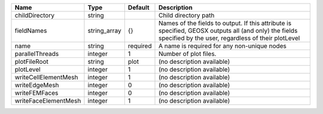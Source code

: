 

==================== ============ ======== =========================================================================================================================================================== 
Name                 Type         Default  Description                                                                                                                                                 
==================== ============ ======== =========================================================================================================================================================== 
childDirectory       string                Child directory path                                                                                                                                        
fieldNames           string_array {}       Names of the fields to output. If this attribute is specified, GEOSX outputs all (and only) the fields specified by the user, regardless of their plotLevel 
name                 string       required A name is required for any non-unique nodes                                                                                                                 
parallelThreads      integer      1        Number of plot files.                                                                                                                                       
plotFileRoot         string       plot     (no description available)                                                                                                                                  
plotLevel            integer      1        (no description available)                                                                                                                                  
writeCellElementMesh integer      1        (no description available)                                                                                                                                  
writeEdgeMesh        integer      0        (no description available)                                                                                                                                  
writeFEMFaces        integer      0        (no description available)                                                                                                                                  
writeFaceElementMesh integer      1        (no description available)                                                                                                                                  
==================== ============ ======== =========================================================================================================================================================== 


